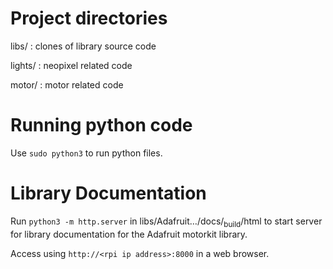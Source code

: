 * Project directories
libs/    :  clones of library source code

lights/  :  neopixel related code

motor/   :  motor related code

* Running python code
Use ~sudo python3~ to run python files.

* Library Documentation
Run ~python3 -m http.server~ in libs/Adafruit.../docs/_build/html to start server for
library documentation for the Adafruit motorkit library.

Access using ~http://<rpi ip address>:8000~ in a web browser.

